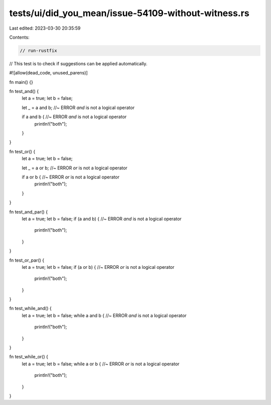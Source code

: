 tests/ui/did_you_mean/issue-54109-without-witness.rs
====================================================

Last edited: 2023-03-30 20:35:59

Contents:

.. code-block:: rs

    // run-rustfix

// This test is to check if suggestions can be applied automatically.

#![allow(dead_code, unused_parens)]

fn main() {}

fn test_and() {
    let a = true;
    let b = false;

    let _ = a and b; //~ ERROR `and` is not a logical operator

    if a and b { //~ ERROR `and` is not a logical operator
        println!("both");
    }
}

fn test_or() {
    let a = true;
    let b = false;

    let _ = a or b; //~ ERROR `or` is not a logical operator

    if a or b { //~ ERROR `or` is not a logical operator
        println!("both");
    }
}

fn test_and_par() {
    let a = true;
    let b = false;
    if (a and b) {  //~ ERROR `and` is not a logical operator
        println!("both");
    }
}

fn test_or_par() {
    let a = true;
    let b = false;
    if (a or b) {  //~ ERROR `or` is not a logical operator
        println!("both");
    }
}

fn test_while_and() {
    let a = true;
    let b = false;
    while a and b {  //~ ERROR `and` is not a logical operator
        println!("both");
    }
}

fn test_while_or() {
    let a = true;
    let b = false;
    while a or b { //~ ERROR `or` is not a logical operator
        println!("both");
    }
}


